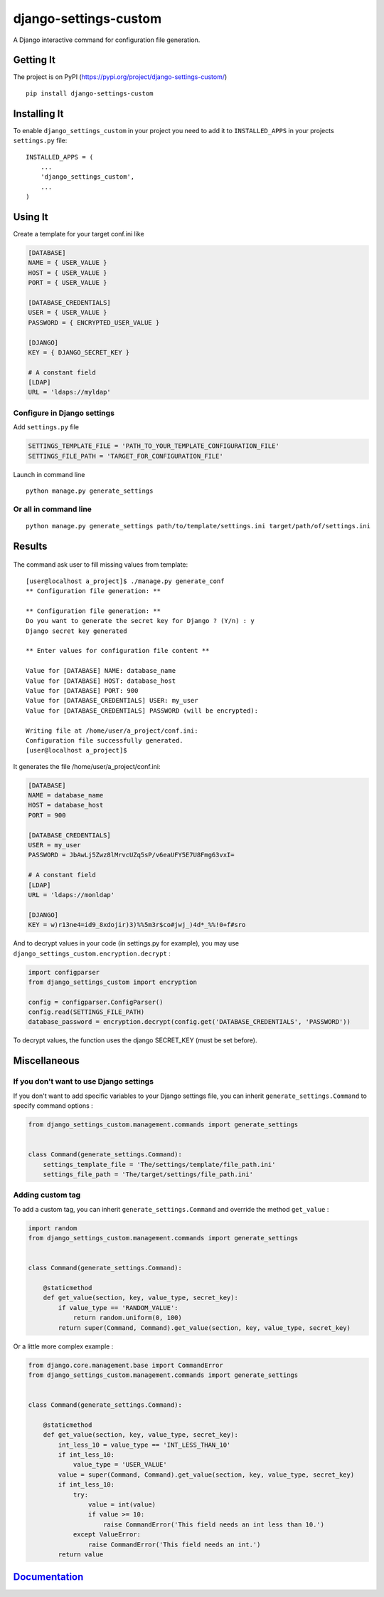 django-settings-custom
======================

|License: MIT| |Build Status| |Coverage Status| |PyPI version| |Versions
supported| |Supports Wheel format| |Documentation Status|

A Django interactive command for configuration file generation.

Getting It
----------

The project is on PyPI
(https://pypi.org/project/django-settings-custom/)

::

    pip install django-settings-custom

Installing It
-------------

To enable ``django_settings_custom`` in your project you need to add it
to ``INSTALLED_APPS`` in your projects ``settings.py`` file:

::

    INSTALLED_APPS = (
        ...
        'django_settings_custom',
        ...
    )

Using It
--------

Create a template for your target conf.ini like

.. code:: ini

    [DATABASE]
    NAME = { USER_VALUE }
    HOST = { USER_VALUE }
    PORT = { USER_VALUE }

    [DATABASE_CREDENTIALS]
    USER = { USER_VALUE }
    PASSWORD = { ENCRYPTED_USER_VALUE }

    [DJANGO]
    KEY = { DJANGO_SECRET_KEY }

    # A constant field
    [LDAP]
    URL = 'ldaps://myldap'

Configure in Django settings
~~~~~~~~~~~~~~~~~~~~~~~~~~~~

Add ``settings.py`` file

.. code:: python

    SETTINGS_TEMPLATE_FILE = 'PATH_TO_YOUR_TEMPLATE_CONFIGURATION_FILE'
    SETTINGS_FILE_PATH = 'TARGET_FOR_CONFIGURATION_FILE'

Launch in command line

::

    python manage.py generate_settings

Or all in command line
~~~~~~~~~~~~~~~~~~~~~~

::

    python manage.py generate_settings path/to/template/settings.ini target/path/of/settings.ini

Results
-------

.. figure:: ../results.gif
   :alt: 

The command ask user to fill missing values from template:

::

    [user@localhost a_project]$ ./manage.py generate_conf
    ** Configuration file generation: **

    ** Configuration file generation: **
    Do you want to generate the secret key for Django ? (Y/n) : y
    Django secret key generated

    ** Enter values for configuration file content **

    Value for [DATABASE] NAME: database_name
    Value for [DATABASE] HOST: database_host
    Value for [DATABASE] PORT: 900
    Value for [DATABASE_CREDENTIALS] USER: my_user
    Value for [DATABASE_CREDENTIALS] PASSWORD (will be encrypted):

    Writing file at /home/user/a_project/conf.ini:
    Configuration file successfully generated.
    [user@localhost a_project]$ 

It generates the file /home/user/a\_project/conf.ini:

.. code:: ini

    [DATABASE]
    NAME = database_name
    HOST = database_host
    PORT = 900

    [DATABASE_CREDENTIALS]
    USER = my_user
    PASSWORD = JbAwLj5Zwz8lMrvcUZq5sP/v6eaUFY5E7U8Fmg63vxI=

    # A constant field
    [LDAP]
    URL = 'ldaps://monldap'

    [DJANGO]
    KEY = w)r13ne4=id9_8xdojir)3)%%5m3r$co#jwj_)4d*_%%!0+f#sro

And to decrypt values in your code (in settings.py for example), you may
use ``django_settings_custom.encryption.decrypt`` :

.. code:: python

    import configparser
    from django_settings_custom import encryption

    config = configparser.ConfigParser()
    config.read(SETTINGS_FILE_PATH)
    database_password = encryption.decrypt(config.get('DATABASE_CREDENTIALS', 'PASSWORD'))

To decrypt values, the function uses the django SECRET\_KEY (must be set
before).

Miscellaneous
-------------

If you don't want to use Django settings
~~~~~~~~~~~~~~~~~~~~~~~~~~~~~~~~~~~~~~~~

If you don't want to add specific variables to your Django settings
file, you can inherit ``generate_settings.Command`` to specify command
options :

.. code:: python

    from django_settings_custom.management.commands import generate_settings


    class Command(generate_settings.Command):
        settings_template_file = 'The/settings/template/file_path.ini'
        settings_file_path = 'The/target/settings/file_path.ini'

Adding custom tag
~~~~~~~~~~~~~~~~~

To add a custom tag, you can inherit ``generate_settings.Command`` and
override the method ``get_value`` :

.. code:: python

    import random
    from django_settings_custom.management.commands import generate_settings


    class Command(generate_settings.Command):

        @staticmethod
        def get_value(section, key, value_type, secret_key):
            if value_type == 'RANDOM_VALUE':
                return random.uniform(0, 100)
            return super(Command, Command).get_value(section, key, value_type, secret_key)

Or a little more complex example :

.. code:: python

    from django.core.management.base import CommandError
    from django_settings_custom.management.commands import generate_settings


    class Command(generate_settings.Command):

        @staticmethod
        def get_value(section, key, value_type, secret_key):
            int_less_10 = value_type == 'INT_LESS_THAN_10'
            if int_less_10:
                value_type = 'USER_VALUE'
            value = super(Command, Command).get_value(section, key, value_type, secret_key)
            if int_less_10:
                try:
                    value = int(value)
                    if value >= 10:
                        raise CommandError('This field needs an int less than 10.')
                except ValueError:
                    raise CommandError('This field needs an int.')
            return value

`Documentation <https://django-settings-custom.readthedocs.io/en/latest/?badge=latest>`__
-----------------------------------------------------------------------------------------

.. |License: MIT| image:: https://img.shields.io/badge/License-MIT-yellow.svg
   :target: https://opensource.org/licenses/MIT
.. |Build Status| image:: https://travis-ci.org/ThomasMarques/django-settings-custom.svg?branch=master
   :target: https://travis-ci.org/ThomasMarques/django-settings-custom
.. |Coverage Status| image:: https://coveralls.io/repos/github/ThomasMarques/django-settings-custom/badge.svg
   :target: https://coveralls.io/github/ThomasMarques/django-settings-custom
.. |PyPI version| image:: https://img.shields.io/pypi/v/django-settings-custom.svg
   :target: https://pypi.org/project/django-settings-custom
.. |Versions supported| image:: https://img.shields.io/pypi/pyversions/django-settings-custom.svg
   :target: https://pypi.org/project/django-settings-custom
.. |Supports Wheel format| image:: https://img.shields.io/pypi/wheel/django-settings-custom.svg
   :target: https://pypi.org/project/django-settings-custom
.. |Documentation Status| image:: https://readthedocs.org/projects/django-settings-custom/badge/?version=latest
   :target: https://django-settings-custom.readthedocs.io/en/latest/?badge=latest
